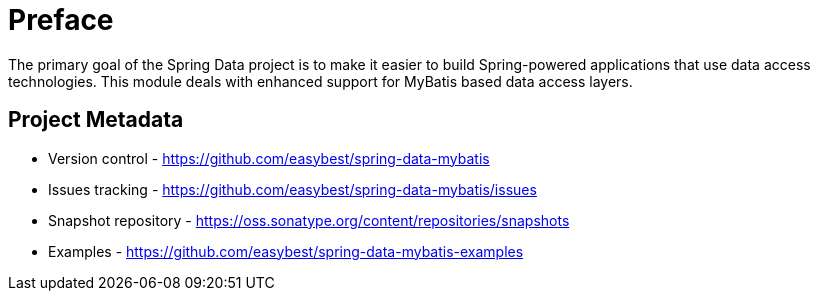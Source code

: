 [[preface]]
= Preface

The primary goal of the Spring Data project is to make it easier to build Spring-powered applications that use data access technologies. This module deals with enhanced support for MyBatis based data access layers.

[[project]]
== Project Metadata

* Version control - https://github.com/easybest/spring-data-mybatis
* Issues tracking - https://github.com/easybest/spring-data-mybatis/issues
* Snapshot repository - https://oss.sonatype.org/content/repositories/snapshots
* Examples - https://github.com/easybest/spring-data-mybatis-examples
